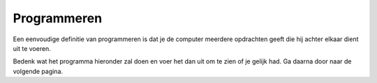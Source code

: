 Programmeren
::::::::::::

Een eenvoudige definitie van programmeren is dat je de computer meerdere opdrachten geeft die hij achter elkaar dient uit te voeren.

Bedenk wat het programma hieronder zal doen en voer het dan uit om te zien of je gelijk had. Ga daarna door naar de volgende pagina.


.. activecode:: vb-statements-prog
   :caption: Tina volgt een pad
   :nocodelens:
   :language: python

   import turtle
   tina = turtle.Turtle()
   tina.shape("turtle")

   tina.left(90)
   tina.forward(50)
   tina.right(90)
   tina.forward(75)
   tina.right(90)
   tina.forward(25)
   tina.left(90)
   tina.forward(75)
   tina.right(90)
   tina.forward(25)
